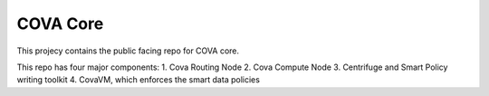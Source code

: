 COVA Core
========================

This projecy contains the public facing repo for COVA core.

This repo has four major components: 
1. Cova Routing Node
2. Cova Compute Node
3. Centrifuge and Smart Policy writing toolkit
4. CovaVM, which enforces the smart data policies
